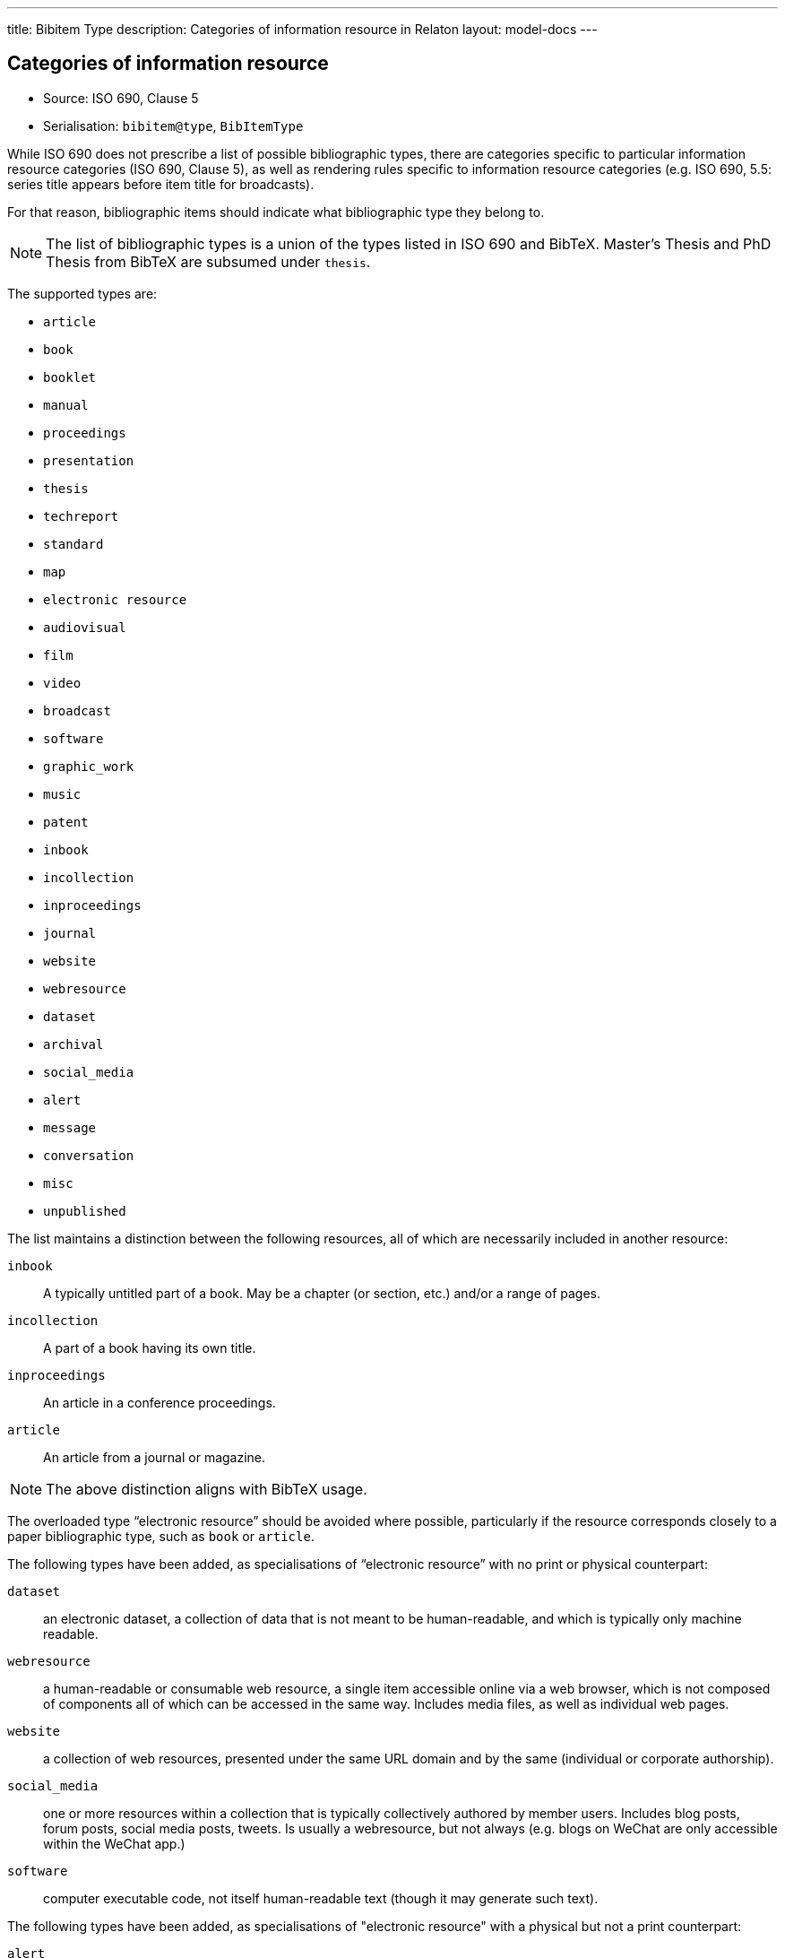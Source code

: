 ---
title: Bibitem Type
description: Categories of information resource in Relaton
layout: model-docs
---

== Categories of information resource

* Source: ISO 690, Clause 5
* Serialisation: `bibitem@type`, `BibItemType`

While ISO 690 does not prescribe a list of possible bibliographic types,
there are categories specific to particular information resource categories
(ISO 690, Clause 5),
as well as rendering rules specific to information resource categories (e.g.
ISO 690, 5.5: series title appears before item title for
broadcasts).

For that reason, bibliographic items should indicate what bibliographic type
they belong to.

NOTE: The list of bibliographic types is a union of the types listed in ISO 690
and BibTeX. Master's Thesis and PhD Thesis from BibTeX are subsumed under `thesis`.

The supported types are:

* `article`
* `book`
* `booklet`
* `manual`
* `proceedings`
* `presentation`
* `thesis`
* `techreport`
* `standard`
* `map`
* `electronic resource`
* `audiovisual`
* `film`
* `video`
* `broadcast`
* `software`
* `graphic_work`
* `music`
* `patent`
* `inbook`
* `incollection`
* `inproceedings`
* `journal`
* `website`
* `webresource`
* `dataset`
* `archival`
* `social_media`
* `alert`
* `message`
* `conversation`
* `misc`
* `unpublished`

The list maintains a distinction between the following resources, all of which
are necessarily included in another resource:

`inbook`:: A typically untitled part of a book. May be a chapter (or section,
etc.) and/or a range of pages.
`incollection`:: A part of a book having its own title.
`inproceedings`:: An article in a conference proceedings.
`article`:: An article from a journal or magazine.

NOTE: The above distinction aligns with BibTeX usage.

The overloaded type "`electronic resource`" should be avoided where possible,
particularly if the resource corresponds closely to a paper bibliographic type,
such as `book` or `article`.

The following types have been added, as specialisations of "`electronic
resource`" with no print or physical counterpart:

`dataset`::
an electronic dataset, a collection of data that is not meant to be human-readable,
and which is typically only machine readable.

`webresource`::
a human-readable or consumable web resource,
a single item accessible online via a web browser,
which is not composed of components all of which can be accessed in the same
way. Includes media files, as well as individual web pages.

`website`::
a collection of web resources, presented under the same URL domain and by the same
(individual or corporate authorship).

`social_media`::
one or more resources within a collection that is typically collectively authored by member users.
Includes blog posts, forum posts, social media posts, tweets. Is usually a webresource,
but not always (e.g. blogs on WeChat are only accessible within the WeChat app.)

`software`::
computer executable code, not itself human-readable text (though it may generate such text).


The following types have been added, as specialisations of "electronic resource" with
a physical but not a print counterpart:

`alert`::
a single communication intended for multiple persons, and publicly accessible. May be
electronic (e.g. Facebook status update) or voice (e.g. evacuation alert), but is typically not print.

`message`::
a single communication intended for a restricted number of authorised persons (typically one).
May be electronic (e.g. Twitter direct message, email) or voice (e.g. a remark made to someone,
typically cited as "personal communication").

`conversation`::
an exchange of messages between two or more persons. May be electronic (e.g. web chat)
or voice (e.g. phone call).

Bibliographic types can overlap.

[example]
Social media can be treated as `webresource`, and `webresource`s are electronic
resources. A Facebook status update can be treated as an `alert`, or as
`social_media`.

However each bibliographic type is associated with a particular set of conventions
around citation, so classifying an item as belonging to a given bibliographic type determines how it will
be cited.

Following the classification of citations in ISO 690, `social_media` takes priority over other
types where it is applicable, particularly for publicly visible communications (such as status updates).

